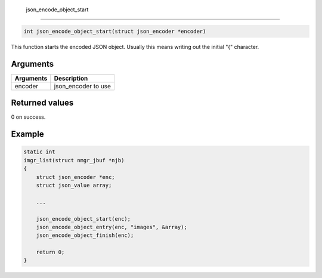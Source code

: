  json\_encode\_object\_start 
-----------------------------

.. code-block:: console

       int json_encode_object_start(struct json_encoder *encoder)

This function starts the encoded JSON object. Usually this means writing
out the initial "{" character.

Arguments
^^^^^^^^^

+-------------+------------------------+
| Arguments   | Description            |
+=============+========================+
| encoder     | json\_encoder to use   |
+-------------+------------------------+

Returned values
^^^^^^^^^^^^^^^

0 on success.

Example
^^^^^^^

.. code:: c

    static int
    imgr_list(struct nmgr_jbuf *njb)
    {
        struct json_encoder *enc;
        struct json_value array;

        ...

        json_encode_object_start(enc);
        json_encode_object_entry(enc, "images", &array);
        json_encode_object_finish(enc);

        return 0;
    }

